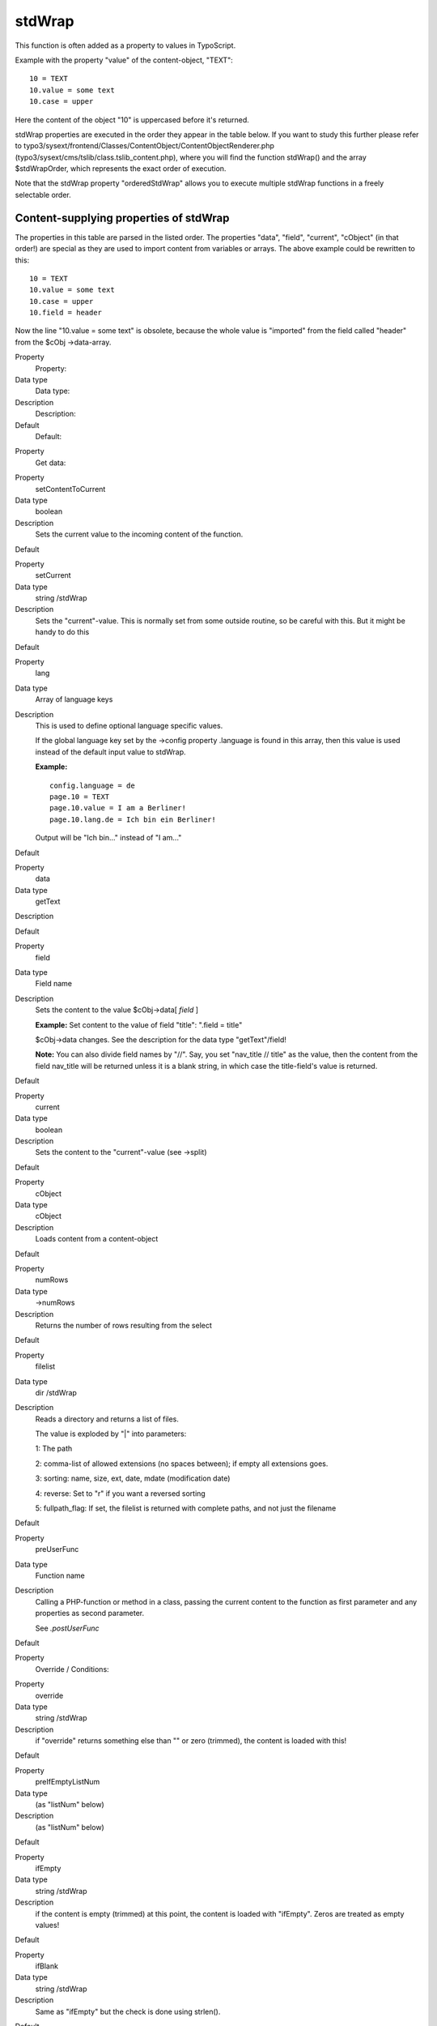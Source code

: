 ﻿

.. ==================================================
.. FOR YOUR INFORMATION
.. --------------------------------------------------
.. -*- coding: utf-8 -*- with BOM.

.. ==================================================
.. DEFINE SOME TEXTROLES
.. --------------------------------------------------
.. role::   underline
.. role::   typoscript(code)
.. role::   ts(typoscript)
   :class:  typoscript
.. role::   php(code)


stdWrap
^^^^^^^

This function is often added as a property to values in TypoScript.

Example with the property "value" of the content-object, "TEXT":

::

   10 = TEXT
   10.value = some text
   10.case = upper

Here the content of the object "10" is uppercased before it's
returned.

stdWrap properties are executed in the order they appear in the table
below. If you want to study this further please refer to
typo3/sysext/frontend/Classes/ContentObject/ContentObjectRenderer.php
(typo3/sysext/cms/tslib/class.tslib\_content.php), where you will find
the function stdWrap() and the array $stdWrapOrder, which represents
the exact order of execution.

Note that the stdWrap property "orderedStdWrap" allows you to execute
multiple stdWrap functions in a freely selectable order.


Content-supplying properties of stdWrap
"""""""""""""""""""""""""""""""""""""""

The properties in this table are parsed in the listed order. The
properties "data", "field", "current", "cObject" (in that order!) are
special as they are used to import content from variables or arrays.
The above example could be rewritten to this:

::

   10 = TEXT
   10.value = some text
   10.case = upper
   10.field = header

Now the line "10.value = some text" is obsolete, because the whole
value is "imported" from the field called "header" from the $cObj
->data-array.


.. ### BEGIN~OF~TABLE ###

.. container:: table-row

   Property
         Property:
   
   Data type
         Data type:
   
   Description
         Description:
   
   Default
         Default:


.. container:: table-row

   Property
         Get data:


.. container:: table-row

   Property
         setContentToCurrent
   
   Data type
         boolean
   
   Description
         Sets the current value to the incoming content of the function.
   
   Default


.. container:: table-row

   Property
         setCurrent
   
   Data type
         string /stdWrap
   
   Description
         Sets the "current"-value. This is normally set from some outside
         routine, so be careful with this. But it might be handy to do this
   
   Default


.. container:: table-row

   Property
         lang
   
   Data type
         Array of language keys
   
   Description
         This is used to define optional language specific values.
         
         If the global language key set by the ->config property .language is
         found in this array, then this value is used instead of the default
         input value to stdWrap.
         
         **Example:**
         
         ::
         
            config.language = de
            page.10 = TEXT
            page.10.value = I am a Berliner!
            page.10.lang.de = Ich bin ein Berliner!
         
         Output will be "Ich bin..." instead of "I am..."
   
   Default


.. container:: table-row

   Property
         data
   
   Data type
         getText
   
   Description
   
   
   Default


.. container:: table-row

   Property
         field
   
   Data type
         Field name
   
   Description
         Sets the content to the value $cObj->data[ *field* ]
         
         **Example:** Set content to the value of field "title": ".field =
         title"
         
         $cObj->data changes. See the description for the data type
         "getText"/field!
         
         **Note:** You can also divide field names by "//". Say, you set
         "nav\_title // title" as the value, then the content from the field
         nav\_title will be returned unless it is a blank string, in which case
         the title-field's value is returned.
   
   Default


.. container:: table-row

   Property
         current
   
   Data type
         boolean
   
   Description
         Sets the content to the "current"-value (see ->split)
   
   Default


.. container:: table-row

   Property
         cObject
   
   Data type
         cObject
   
   Description
         Loads content from a content-object
   
   Default


.. container:: table-row

   Property
         numRows
   
   Data type
         ->numRows
   
   Description
         Returns the number of rows resulting from the select
   
   Default


.. container:: table-row

   Property
         filelist
   
   Data type
         dir /stdWrap
   
   Description
         Reads a directory and returns a list of files.
         
         The value is exploded by "\|" into parameters:
         
         1: The path
         
         2: comma-list of allowed extensions (no spaces between); if empty all
         extensions goes.
         
         3: sorting: name, size, ext, date, mdate (modification date)
         
         4: reverse: Set to "r" if you want a reversed sorting
         
         5: fullpath\_flag: If set, the filelist is returned with complete
         paths, and not just the filename
   
   Default


.. container:: table-row

   Property
         preUserFunc
   
   Data type
         Function name
   
   Description
         Calling a PHP-function or method in a class, passing the current
         content to the function as first parameter and any properties as
         second parameter.
         
         See  *.postUserFunc*
   
   Default


.. container:: table-row

   Property
         Override / Conditions:


.. container:: table-row

   Property
         override
   
   Data type
         string /stdWrap
   
   Description
         if "override" returns something else than "" or zero (trimmed), the
         content is loaded with this!
   
   Default


.. container:: table-row

   Property
         preIfEmptyListNum
   
   Data type
         (as "listNum" below)
   
   Description
         (as "listNum" below)
   
   Default


.. container:: table-row

   Property
         ifEmpty
   
   Data type
         string /stdWrap
   
   Description
         if the content is empty (trimmed) at this point, the content is loaded
         with "ifEmpty". Zeros are treated as empty values!
   
   Default


.. container:: table-row

   Property
         ifBlank
   
   Data type
         string /stdWrap
   
   Description
         Same as "ifEmpty" but the check is done using strlen().
   
   Default


.. container:: table-row

   Property
         listNum
   
   Data type
         int
         
         +calc
         
         +"last"
         
         +"rand"
   
   Description
         Explodes the content with "," (comma) and the content is set to the
         item[ *value* ].
         
         **Special keyword:** "last" is set to the last element of the array!
         
         (Since TYPO3 4.6) **Special keyword** : "rand" returns a random item
         out of a list.
         
         **.splitChar** (string):
         
         Defines the string used to explode the value. If splitChar is an
         integer, the character with that number is used (eg. "10" to split
         lines...).
         
         Default: "," (comma)
         
         **.stdWrap** (stdWrap properties):
         
         stdWrap properties of the listNum...
         
         **Examples:**
         
         We have a value of "item 1, item 2, item 3, item 4":
         
         This would return "item 3":
         
         ::
         
            .listNum = last – 1
         
         That way the subtitle field to be displayed is chosen randomly upon
         every reload:
         
         ::
         
            page.5 = COA_INT
            page.5 {
              10 = TEXT
              10 {
                field = subtitle
                stdWrap.listNum = rand
              }
            }
   
   Default


.. container:: table-row

   Property
         trim
   
   Data type
   
   
   Description
         PHP-function trim(); Removes whitespace around value
   
   Default


.. container:: table-row

   Property
         stdWrap
   
   Data type
         ->stdWrap
   
   Description
         Recursive call to stdWrap function
   
   Default


.. container:: table-row

   Property
         required
   
   Data type
         boolean
   
   Description
         This flag requires the content to be set to some value after any
         content-import and treatment that might have happened now (data,
         field, current, listNum, trim). Zero is NOT regarded as empty! Use
         "if" instead!
         
         If the content i empty, "" is returned immediately.
   
   Default


.. container:: table-row

   Property
         if
   
   Data type
         ->if
   
   Description
         If the if-object returns false, stdWrap returns "" immediately
   
   Default


.. container:: table-row

   Property
         fieldRequired
   
   Data type
         Field name
   
   Description
         value in this field MUST be set
   
   Default


.. container:: table-row

   Property
         Parse data:


.. container:: table-row

   Property
         csConv
   
   Data type
         string
   
   Description
         Convert the charset of the string from the charset given as value to
         the current rendering charset of the frontend (renderCharset).
   
   Default


.. container:: table-row

   Property
         parseFunc
   
   Data type
         object path reference / ->parseFunc
   
   Description
         Processing instructions for the content.
         
         **Notice:** If you enter a string as value this will be taken as a
         reference to an object path globally in the TypoScript object tree.
         This will be the basis configuration for parseFunc merged with any
         properties you add here. It works exactly like references does for
         content elements.
         
         **Example:**
         
         ::
         
            parseFunc = < lib.parseFunc_RTE
            parseFunc.tags.myTag = TEXT
            parseFunc.tags.myTag.value = This will be inserted when &lt;myTag&gt; is found!
   
   Default


.. container:: table-row

   Property
         HTMLparser
   
   Data type
         boolean / ->HTMLparser
   
   Description
         This object allows you to parse the HTML-content and make all kinds of
         advanced filterings on the content.
         
         Value must be set and properties are those of ->HTMLparser.
         
         (See "Core API" for ->HTMLparser options)
   
   Default


.. container:: table-row

   Property
         split
   
   Data type
         ->split
   
   Description
   
   
   Default


.. container:: table-row

   Property
         replacement
   
   Data type
         ->replacement
   
   Description
         (Since TYPO3 4.6) Performs an ordered search/replace on the current
         content with the possibility of using PCRE regular expressions. An
         array with numeric indices defines the order of actions and thus
         allows multiple replacements at once.
   
   Default


.. container:: table-row

   Property
         prioriCalc
   
   Data type
         boolean
   
   Description
         Calculation of the value using operators -+\*/%^ plus respects
         priority to + and - operators and parenthesis levels ().
         
         . (period) is decimal delimiter.
         
         Returns a doublevalue.
         
         If .prioriCalc is set to "intval" an integer is returned.
         
         There is no error checking and division by zero or other invalid
         values may generate strange results. Also you use a proper syntax
         because future modifications to the function used may allow for more
         operators and features.
         
         **Examples:**
         
         ::
         
            100%7 = 2
            -5*-4 = 20
            +6^2 = 36
            6 ^(1+1) = 36
            -5*-4+6^2-100%7 = 54 
            -5 * (-4+6) ^ 2 - 100%7 = 98
            -5 * ((-4+6) ^ 2) - 100%7 = -22
   
   Default


.. container:: table-row

   Property
         char
   
   Data type
         int
   
   Description
         Content is set to the chr( *value* ).
         
         ::
         
            PHP: $content = chr(intval($conf['char']);
   
   Default


.. container:: table-row

   Property
         intval
   
   Data type
         boolean
   
   Description
         PHP function intval(); Returns an integer.
         
         ::
         
            PHP: $content = intval($content);
   
   Default


.. container:: table-row

   Property
         hash
   
   Data type
         string /stdWrap
   
   Description
         (Since TYPO3 4.6) Returns a hashed value of the current content. Set
         to one of the algorithms which are available in PHP. For a list of
         supported algorithms see `http://www.php.net/manual/en/function.hash-
         algos.php <http://www.php.net/manual/en/function.hash-algos.php>`_ .
         
         **Example:**
         
         ::
         
            page.10 = TEXT
            page.10 {
              value = test@example.com
              hash = md5
              wrap = <img src="http://www.gravatar.com/avatar/|" />
            }
   
   Default


.. container:: table-row

   Property
         round
   
   Data type
         ->round
   
   Description
         (Since TYPO3 4.6) Round the value with the selected method to the
         given number of decimals.
   
   Default


.. container:: table-row

   Property
         numberFormat
   
   Data type
         ->numberFormat
   
   Description
         Format a float value to any number format you need (e.g. useful for
         prices).
   
   Default


.. container:: table-row

   Property
         date
   
   Data type
         date-conf
   
   Description
         The content should be data-type "UNIX-time". Returns the content
         formatted as a date.
         
         ::
         
            PHP: $content = date($conf['date'], $content);
         
         Properties:
         
         **.GMT** : If set, the PHP function gmdate() will be used instead of
         date().
         
         **Example** where a timestamp is imported:
         
         ::
         
            .value.field = tstamp
            .value.date =
   
   Default


.. container:: table-row

   Property
         strftime
   
   Data type
         strftime-conf
   
   Description
         Exactly like "date" above. See the PHP-manual (strftime) for the
         codes, or datatype "strftime-conf".
         
         This formatting is useful if the locale is set in advance in the
         CONFIG-object. See this.
         
         Properties:
         
         **.charset** : Can be set to the charset of the output string if you
         need to convert it to renderCharset. Default is to take the
         intelligently guessed charset from
         TYPO3\CMS\Core\Charset\CharsetConverter (t3lib\_cs).
         
         **.GMT** : If set, the PHP function gmstrftime() will be used instead
         of strftime().
   
   Default


.. container:: table-row

   Property
         age
   
   Data type
         boolean or string
   
   Description
         If enabled with a "1" (number, integer) the content is seen as a date
         (UNIX-time) and the difference from present time and the content-time
         is returned as one of these eight variations:
         
         "xx min" or "xx hrs" or "xx days" or "xx yrs" or "xx min" or "xx hour"
         or "xx day" or "year"
         
         The limits between which layout is used are 60 minutes, 24 hours and
         365 days.
         
         If you set this property with a non-integer, it is used to format the
         eight units. The first four values are the plural values and the last
         four are singular. This is the default string:
         
         ::
         
            " min| hrs| days| yrs| min| hour| day| year"
         
         Set another string if you want to change the units. You may include
         the "-signs. They are removed anyway, but they make sure that a space
         which you might want between the number and the unit stays.
         
         **Example:**
         
         ::
         
            lib.ageFormat = TEXT
            lib.ageFormat.data = page:tstamp
            lib.ageFormat.age = " Minuten | Stunden | Tage | Jahre | Minute | Stunde | Tag | Jahr"
   
   Default


.. container:: table-row

   Property
         case
   
   Data type
         case
   
   Description
         Converts case
         
         Uses "renderCharset" for the operation.
   
   Default


.. container:: table-row

   Property
         bytes
   
   Data type
         boolean
   
   Description
         Will format the input (an integer) as bytes: bytes, kb, mb
         
         If you add a value for the property "labels" you can alter the default
         suffixes. Labels for bytes, kilo, mega and giga are separated by
         vertical bar (\|) and possibly encapsulated in "". Eg: " \| K\| M\| G"
         (which is the default value)
         
         Thus:
         
         ::
         
            bytes.labels = " | K| M| G"
   
   Default


.. container:: table-row

   Property
         substring
   
   Data type
         [p1], [p2]
   
   Description
         Returns the substring with [p1] and [p2] sent as the 2nd and 3rd
         parameter to the PHP substring function.
         
         Uses "renderCharset" for the operation.
   
   Default


.. container:: table-row

   Property
         removeBadHTML
   
   Data type
         boolean
   
   Description
         Removes "bad" HTML code based on a pattern that filters away HTML that
         is considered dangerous for XSS bugs.
   
   Default


.. container:: table-row

   Property
         cropHTML
   
   Data type
   
   
   Description
         Crops the content to a certain length. In contrast to stdWrap.crop it
         respects HTML tags. It does not crop inside tags and closes open tags.
         Entities (like ">") are counted as one char. See stdWrap.crop below
         for a syntax description and examples.
         
         Note that stdWrap.crop should not be used if stdWrap.cropHTML is
         already used.
   
   Default


.. container:: table-row

   Property
         stripHtml
   
   Data type
         boolean
   
   Description
         Strips all html-tags.
   
   Default


.. container:: table-row

   Property
         crop
   
   Data type
   
   
   Description
         Crops the content to a certain length.
         
         Syntax: +/- (chars) = from left / from right \| [string] \| [boolean:
         keep whole words]
         
         **Examples:**
         
         20 \| ... => max 20 characters. If more, the value will be truncated
         to first 20 chars and prepended with "..."
         
         -20 \| ... => max 20 characters. If more, the value will be truncated
         to last 20 chars and appended with "..."
         
         20 \| ... \| 1 => max 20 characters. If more, the value will be
         truncated to last 20 chars and appended with "...". If the division is
         in the middle of a word, the remains of that word is removed.
         
         Uses "renderCharset" for the operation.
   
   Default


.. container:: table-row

   Property
         rawUrlEncode
   
   Data type
         boolean
   
   Description
         Passes the content through rawurlencode()-PHP-function.
   
   Default


.. container:: table-row

   Property
         htmlSpecialChars
   
   Data type
         boolean
   
   Description
         Passes the content through htmlspecialchars()-PHP-function.
         
         Additional property ".preserveEntities" will preserve entities so only
         non-entity chars are affected.
   
   Default


.. container:: table-row

   Property
         doubleBrTag
   
   Data type
         string
   
   Description
         All double-line-breaks are substituted with this value.
   
   Default


.. container:: table-row

   Property
         br
   
   Data type
         boolean
   
   Description
         PHP function nl2br(); converts line breaks to <br />-tags.
   
   Default


.. container:: table-row

   Property
         brTag
   
   Data type
         string
   
   Description
         All ASCII-codes of "10" (CR) are substituted with *value.*
   
   Default


.. container:: table-row

   Property
         encapsLines
   
   Data type
         ->encapsLines
   
   Description
         Lets you split the content by chr(10) and process each line
         independently. Used to format content made with the RTE.
   
   Default


.. container:: table-row

   Property
         keywords
   
   Data type
         boolean
   
   Description
         Splits the content by characters "," ";" and chr(10) (return), trims
         each value and returns a comma-separated list of the values.
   
   Default


.. container:: table-row

   Property
         innerWrap
   
   Data type
         wrap /stdWrap
   
   Description
         Wraps the content.
   
   Default


.. container:: table-row

   Property
         innerWrap2
   
   Data type
         wrap /stdWrap
   
   Description
         Same as .innerWrap (but watch the order in which they are executed).
   
   Default


.. container:: table-row

   Property
         fontTag
   
   Data type
         wrap
   
   Description
   
   
   Default


.. container:: table-row

   Property
         addParams
   
   Data type
         ->addParams
   
   Description
         Lets you add tag-parameters to the content  *if* the content is a tag!
   
   Default


.. container:: table-row

   Property
         textStyle
   
   Data type
         ->textStyle
   
   Description
         Wraps content in font-tags
   
   Default


.. container:: table-row

   Property
         tableStyle
   
   Data type
         ->tableStyle
   
   Description
         Wraps content with table-tags
   
   Default


.. container:: table-row

   Property
         filelink
   
   Data type
         ->filelink
   
   Description
         Used to make lists of links to files.
   
   Default


.. container:: table-row

   Property
         preCObject
   
   Data type
         cObject
   
   Description
         cObject prepended the content
   
   Default


.. container:: table-row

   Property
         postCObject
   
   Data type
         cObject
   
   Description
         cObject appended the content
   
   Default


.. container:: table-row

   Property
         wrapAlign
   
   Data type
         align /stdWrap
   
   Description
         Wraps content with <div style=text-align:[ *value* ];"> \| </div>
         *if* align is set
   
   Default


.. container:: table-row

   Property
         typolink
   
   Data type
         ->typolink
   
   Description
         Wraps the content with a link-tag
   
   Default


.. container:: table-row

   Property
         TCAselectItem
   
   Data type
         Array of properties
   
   Description
         Resolves a comma-separated list of values into the TCA item
         representation.
         
         **.table** (string):  *The Table to look up*
         
         **.field** (string):  *The field to resolve*
         
         **.delimiter** (string):  *Delimiter for concatenating multiple
         elements.*
         
         **Notice:** Currently this works only with TCA fields of type "select"
         which are not database relations.
   
   Default


.. container:: table-row

   Property
         spaceBefore
   
   Data type
         int /stdWrap
   
   Description
         Pixels space before. Done with a clear-gif; <img ...><BR>
   
   Default


.. container:: table-row

   Property
         spaceAfter
   
   Data type
         int /stdWrap
   
   Description
         Pixels space after. Done with a clear-gif; <img ...><BR>
   
   Default


.. container:: table-row

   Property
         space
   
   Data type
         space /stdWrap
   
   Description
         [spaceBefore] \| [spaceAfter]
         
         **Additional property:**
         
         .useDiv = 1
         
         If set, a clear gif is not used but rather a <div> tag with a style-
         attribute setting the height. (Affects spaceBefore and spaceAfter as
         well).
   
   Default


.. container:: table-row

   Property
         wrap
   
   Data type
         wrap /+.splitChar
   
   Description
         .splitChar defines an alternative splitting character (default is "\|"
         - the vertical line)
   
   Default


.. container:: table-row

   Property
         noTrimWrap
   
   Data type
         "special" wrap
   
   Description
         This wraps the content with the values val1 and val2 in the example
         below - including surrounding whitespace! - without trimming the
         values. Note that this kind of wrap requires a "\|" character to begin
         and end the wrap.
         
         **Example:**
         
         ::
         
            | val1 | val2 |
   
   Default


.. container:: table-row

   Property
         wrap2
   
   Data type
         wrap /+.splitChar
   
   Description
         *same as .wrap (but watch the order in which they are executed)*
   
   Default


.. container:: table-row

   Property
         dataWrap
   
   Data type
   
   
   Description
         The content is parsed for sections of {...} and the content of {...}
         is of the type getText and substituted with the result of getText.
         
         **Example:**
         
         This will produce a tag around the content with an attribute that
         contains the number of the current page:
         
         ::
         
            <div id="{tsfe : id}"> | </div>
   
   Default


.. container:: table-row

   Property
         prepend
   
   Data type
         cObject
   
   Description
         cObject prepended to content (before)
   
   Default


.. container:: table-row

   Property
         append
   
   Data type
         cObject
   
   Description
         cObject appended to content (after)
   
   Default


.. container:: table-row

   Property
         wrap3
   
   Data type
         wrap /+.splitChar
   
   Description
         *same as .wrap (but watch the order in which they are executed)*
   
   Default


.. container:: table-row

   Property
         orderedStdWrap
   
   Data type
         Array of numeric keys with /stdWrap each
   
   Description
         (Since TYPO3 4.7) Execute multiple stdWrap statements in a freely
         selectable order. The order is determined by the numeric order of the
         keys. This allows to use multiple stdWrap statements without having to
         remember the rather complex sorting order in which the stdWrap
         functions are executed.
         
         **Example:**
         
         ::
         
            10 = TEXT
            10.value = a
            10.orderedStdWrap {
              30.wrap = |.
            
              10.wrap = is | working
              10.innerWrap = &nbsp;|&nbsp;
            
              20.wrap = This|solution
              20.stdWrap.wrap = &nbsp;|&nbsp;
            }
         
         In this example orderedStdWrap is executed on the value "a".
         10.innerWrap is executed first, followed by 10.wrap. Then the next key
         is processed which is 20. Afterwards 30.wrap is executed on what
         already was created.
         
         This results in "This is a working solution."
   
   Default


.. container:: table-row

   Property
         outerWrap
   
   Data type
         wrap /stdWrap
   
   Description
         *Wraps the complete content*
   
   Default


.. container:: table-row

   Property
         insertData
   
   Data type
         boolean
   
   Description
         If set, then the content string is parsed like .dataWrap above.
         
         **Example:**
         
         Displays the page title:
         
         ::
         
            10 = TEXT
            10.value = This is the page title: {page:title}
            10.insertData = 1
   
   Default


.. container:: table-row

   Property
         offsetWrap
   
   Data type
         x,y
   
   Description
         This wraps the input in a table with columns to the left and top that
         offsets the content by the values of x,y. Based on the cObject OTABLE.
         
         **.tableParams / .tdParams** /stdWrap
         
         \- used to manipulate tableParams/tdParams (default width=99%) of the
         offset. Default: See OTABLE.
         
         **.stdWrap**
         
         \- stdWrap properties wrapping the offsetWrap'ed output
   
   Default


.. container:: table-row

   Property
         postUserFunc
   
   Data type
         function name
   
   Description
         Calling a PHP-function or method in a class, passing the current
         content to the function as first parameter and any properties as
         second parameter.Please see the description of the cObject USER for
         in-depth information.
         
         **Example:**
         
         You can paste this example directly into a new template record.
         
         ::
         
            page = PAGE
            page.typeNum=0
            includeLibs.something = typo3/sysext/statictemplates/media/scripts/example_callfunction.php
            
            page.10 = TEXT
            page.10 {
              value = Hello World
              postUserFunc = user_reverseString
              postUserFunc.uppercase = 1
            }
            
            page.20 = TEXT
            page.20 {
              value = Hello World
              postUserFunc = user_various->reverseString
              postUserFunc.uppercase = 1
              postUserFunc.typolink = 11
            }
   
   Default


.. container:: table-row

   Property
         postUserFuncInt
   
   Data type
         function name
   
   Description
         Calling a PHP-function or method in a class, passing the current
         content to the function as first parameter and any properties as
         second parameter. The result will be rendered non-cached, outside the
         main page-rendering. Please see the description of the cObject
         USER\_INT and the cObject PHP\_SCRIPT\_INT (which you find in the
         appendix "PHP include scripts") for in-depth information.
         
         Supplied by Jens Ellerbrock
   
   Default


.. container:: table-row

   Property
         prefixComment
   
   Data type
         string
   
   Description
         Prefixes content with an HTML comment with the second part of input
         string (divided by "\|") where first part is an integer telling how
         many trailing tabs to put before the comment on a new line.
         
         The content is parsed through insertData.
         
         **Example:**
         
         ::
         
            prefixComment = 2 | CONTENT ELEMENT, uid:{field:uid}/{field:CType}
         
         Will indent the comment with 1 tab (and the next line with 2+1 tabs)
         
         (Added in TYPO3 >3.6.0RC1)
   
   Default


.. container:: table-row

   Property
         editIcons
   
   Data type
         string
   
   Description
         If not empty, then insert an icon linking to
         typo3/sysext/backend/Classes/Controller/EditDocumentController.php
         (typo3/alt\_doc.php) with some parameters to build and backend user
         edit form for certain fields.

         The value of this property is a list of fields from a table to edit.
         It's assumed that the current record of the cObj is the record to be
         edited.
         
         Syntax:  *optional tablename* :  *comma list of field names[list of
         pallette-field names separated by \| ]*
         
         **.beforeLastTag** (1,0,-1): If set (1), the icon will be inserted
         before the last HTML tag in the content. If -1 the icon will be
         prepended to the content. If zero (0) the icon is appended in the end
         of the content.
         
         **.styleAttribute** (string): Adds a style-attribute to the icon image
         with this value. For instance you can set "position:absolute" if you
         want a non-destructive insertion of the icon. Notice: For general
         styling all edit icons has the class "frontEndEditIcons" which can be
         addressed from the stylesheet of the site.
         
         **.iconTitle** (string): The title attribute of the image tag.
         
         **.iconImg** (HTML): Alternative HTML code instead of the default icon
         shown. Can be used to set another icon for editing (for instance a red
         dot or otherwise... :-)
         
         **Example:**
         
         This will insert an edit icon which links to a form where the header
         and bodytext fields are displayed and made available for editing
         (provided the user has access!).
         
         ::
         
            editIcons = tt_content : header, bodytext
         
         Or this line that puts the header\_align and date field into a
         "palette" which means they are displayed on a single line below the
         header field. This saves some space.
         
         ::
         
            editIcons = header[header_align|date], bodytext
   
   Default


.. container:: table-row

   Property
         editPanel
   
   Data type
         boolean / editPanel
   
   Description
         See cObject EDITPANEL.
   
   Default


.. container:: table-row

   Property
         cache
   
   Data type
         ->cache
   
   Description
         (Since TYPO3 4.7)Caches rendered content in the caching framework.
   
   Default


.. container:: table-row

   Property
         debug
   
   Data type
         boolean
   
   Description
         Prints content with HTMLSpecialChars() and <PRE></PRE>: Useful for
         debugging which value stdWrap actually ends up with, if you're
         constructing a website with TypoScript.
         
         Should be used under construction only.
   
   Default


.. container:: table-row

   Property
         debugFunc
   
   Data type
         boolean
   
   Description
         Prints the content directly to browser with the debug() function.
         
         Should be used under construction only.
         
         Set to value "2" the content will be printed in a table - looks nicer.
   
   Default


.. container:: table-row

   Property
         debugData
   
   Data type
         boolean
   
   Description
         Prints the current data-array, $cObj->data, directly to browser. This
         is where ".field" gets data from.
         
         Should be used under construction only.
   
   Default


.. ###### END~OF~TABLE ######


[tsref:->stdWrap]

